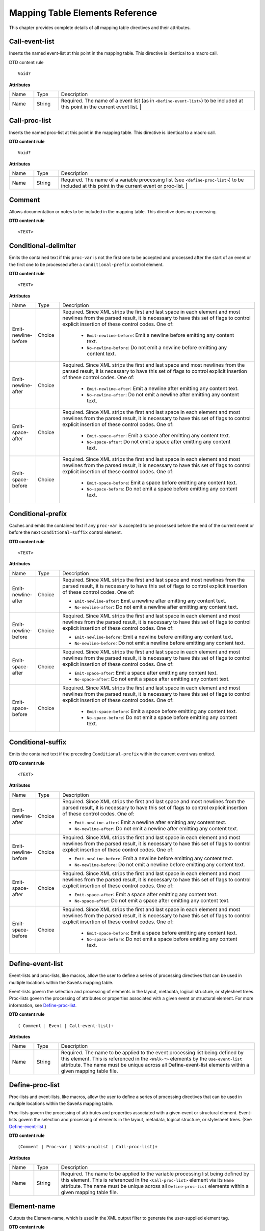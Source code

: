 ******************************************************
Mapping Table Elements Reference
******************************************************

This chapter provides complete details of all mapping table directives and their attributes.

Call-event-list
===============

Inserts the named event-list at this point in the mapping table. This directive is identical to a macro call.

DTD content rule


::

   Void?

**Attributes**



 

.. list-table::
   :widths: 10 10 80
   :header-rows: 0


   * - Name
     - Type
     - Description

   * - Name
     - String
     - Required. The name of a event list (as in ``<Define-event-list>``) to be included at this point in the current event list. |


Call-proc-list
==============

Inserts the named proc-list at this point in the mapping table. This directive is identical to a macro call.

.. _dtd-content-rule-1:

**DTD content rule**


::

   Void?


**Attributes**


.. _section-1:


 

.. list-table::
   :widths: 10 10 80
   :header-rows: 0


   * - Name
     - Type
     - Description

   * - Name
     - String
     - Required. The name of a variable processing list (see ``<define-proc-list>``) to be included at this point in the current event or proc-list. |


Comment
=======

Allows documentation or notes to be included in the mapping table. This directive does no processing.

.. _dtd-content-rule-2:

**DTD content rule**


::

   <TEXT>

Conditional-delimiter
=====================

Emits the contained text if this ``proc-var`` is not the first one to be accepted and processed after the start of an event or the first one to be processed after a ``conditional-prefix`` control element.

.. _dtd-content-rule-3:

**DTD content rule**


::

   <TEXT>

**Attributes**


.. list-table::
   :widths: 10 10 80
   :header-rows: 0


   * - Name
     - Type
     - Description

   * - Emit-newline-before
     - Choice
     - Required. Since XML strips the first and last space in each element and most newlines from the parsed result, it is necessary to have this set of flags to control explicit insertion of these control codes. One of:
       
        *  ``Emit-newline-before``: Emit a newline before emitting any content text.

        *  ``No-newline-before``: Do not emit a newline before emitting any content text.

   * - Emit-newline-after
     - Choice
     - Required. Since XML strips the first and last space and most newlines from the parsed result, it is necessary to have this set of flags to control explicit insertion of these control codes. One of:
       
        * ``Emit-newline-after``: Emit a newline after emitting any content text.
       
        *  ``No-newline-after``: Do not emit a newline after emitting any content text.

   * - Emit-space-after
     - Choice
     - Required. Since XML strips the first and last space in each element and most newlines from the parsed result, it is necessary to have this set of flags to control explicit insertion of these control codes. One of:
       
        *  ``Emit-space-after``: Emit a space after emitting any content text.
       
        * ``No-space-after``: Do not emit a space after emitting any content text.

   * - Emit-space-before
     - Choice
     - Required. Since XML strips the first and last space in each element and most newlines from the parsed result, it is necessary to have this set of flags to control explicit insertion of these control codes. One of:
       
        * ``Emit-space-before``: Emit a space before emitting any content text.
       
        * ``No-space-before``: Do not emit a space before emitting any content text.


Conditional-prefix
==================

Caches and emits the contained text if any ``proc-var`` is accepted to be processed before the end of the current event or before the next ``Conditional-suffix`` control element.

.. _dtd-content-rule-4:

**DTD content rule**


::

   <TEXT>

.. _attributes-3:

**Attributes**

.. list-table::
   :widths: 10 10 80
   :header-rows: 0


   * - Name
     - Type
     - Description

   * - Emit-newline-after
     - Choice
     - Required. Since XML strips the first and last space and most newlines from the parsed result, it is necessary to have this set of flags to control explicit insertion of these control codes. One of:
       
       *  ``Emit-newline-after``: Emit a newline after emitting any content text.
       
       *  ``No-newline-after``: Do not emit a newline after emitting any content text.

   * - Emit-newline-before
     - Choice
     - Required. Since XML strips the first and last space in each element and most newlines from the parsed result, it is necessary to have this set of flags to control explicit insertion of these control codes. One of:
       
       *  ``Emit-newline-before``: Emit a newline before emitting any content text.
       
       *  ``No-newline-before``: Do not emit a newline before emitting any content text.

   * - Emit-space-after
     - Choice
     - Required. Since XML strips the first and last space in each element and most newlines from the parsed result, it is necessary to have this set of flags to control explicit insertion of these control codes. One of:
       
       * ``Emit-space-after``: Emit a space after emitting any content text.
       
       *  ``No-space-after``: Do not emit a space after emitting any content text.

   * - Emit-space-before
     - Choice
     - Required. Since XML strips the first and last space in each element and most newlines from the parsed result, it is necessary to have this set of flags to control explicit insertion of these control codes. One of:
       
        *  ``Emit-space-before``: Emit a space before emitting any content text.
       
        * ``No-space-before``: Do not emit a space before emitting any content text.


Conditional-suffix
==================

Emits the contained text if the preceding ``Conditional-prefix`` within the current event was emitted.

.. _dtd-content-rule-5:

**DTD content rule**


::

   <TEXT>

.. _attributes-4:

**Attributes**


.. _section-4:


 

.. list-table::
   :widths: 10 10 80
   :header-rows: 0


   * - Name
     - Type
     - Description

   * - Emit-newline-after
     - Choice
     - Required. Since XML strips the first and last space and most newlines from the parsed result, it is necessary to have this set of flags to control explicit insertion of these control codes. One of:
       
       *  ``Emit-newline-after``: Emit a newline after emitting any content text.
       
       *  ``No-newline-after``: Do not emit a newline after emitting any content text.

   * - Emit-newline-before
     - Choice
     - Required. Since XML strips the first and last space in each element and most newlines from the parsed result, it is necessary to have this set of flags to control explicit insertion of these control codes. One of:
       
       *  ``Emit-newline-before``: Emit a newline before emitting any content text.
       
       *  ``No-newline-before``: Do not emit a newline before emitting any content text.

   * - Emit-space-after
     - Choice
     - Required. Since XML strips the first and last space in each element and most newlines from the parsed result, it is necessary to have this set of flags to control explicit insertion of these control codes. One of:
       
       *  ``Emit-space-after``: Emit a space after emitting any content text.
       
       * ``No-space-after``: Do not emit a space after emitting any content text.

   * - Emit-space-before
     - Choice
     - Required. Since XML strips the first and last space in each element and most newlines from the parsed result, it is necessary to have this set of flags to control explicit insertion of these control codes. One of:
       
        * ``Emit-space-before``: Emit a space before emitting any content text.
       
        * ``No-space-before``: Do not emit a space before emitting any content text.


Define-event-list
=================

Event-lists and proc-lists, like macros, allow the user to define a series of processing directives that can be used in multiple locations within the SaveAs mapping table.

Event-lists govern the selection and processing of elements in the layout, metadata, logical structure, or stylesheet trees. Proc-lists govern the processing of attributes or properties associated with a given event or structural element. For more information, see `Define-proc-list <SaveAsXML_DirectivesRef.html#50409488_50945>`__.

.. _dtd-content-rule-6:

**DTD content rule**


::

   ( Comment | Event | Call-event-list)+

.. _attributes-5:

**Attributes**


.. _section-5:


 

.. list-table::
   :widths: 10 10 80
   :header-rows: 0


   * - Name
     - Type
     - Description

   * - Name
     - String
     - Required. The name to be applied to the event processing list being defined by this element. This is referenced in the ``<Walk-*>`` elements by the ``Use-event-list`` attribute. The name must be unique across all Define-event-list elements within a given mapping table file.


Define-proc-list
================

Proc-lists and event-lists, like macros, allow the user to define a series of processing directives that can be used in multiple locations within the SaveAs mapping table.

Proc-lists govern the processing of attributes and properties associated with a given event or structural element. Event-lists govern the selection and processing of elements in the layout, metadata, logical structure, or stylesheet trees. (See `Define-event-list <SaveAsXML_DirectivesRef.html#50409488_81516>`__.)

.. _dtd-content-rule-7:

**DTD content rule**


::

   (Comment | Proc-var | Walk-proplist | Call-proc-list)+

.. _attributes-6:

**Attributes**


.. _section-6:


 

.. list-table::
   :widths: 10 10 80
   :header-rows: 0


   * - Name
     - Type
     - Description

   * - Name
     - String
     - Required. The name to be applied to the variable processing list being defined by this element. This is referenced in the ``<Call-proc-list>`` element via its ``Name`` attribute. The name must be unique across all ``Define-proc-list`` elements within a given mapping table file.


Element-name
============

Outputs the Element-name, which is used in the XML output filter to generate the user-supplied element tag.

.. _dtd-content-rule-8:

**DTD content rule**


::

   Void?

.. _attributes-7:

**Attributes**


.. _section-7:


 

.. list-table::
   :widths: 10 10 80
   :header-rows: 0


   * - Name
     - Type
     - Description

   * - Node-type
     - Choice
     - Required. Specifies whether to get the structural element name to emit directly from the ``/S`` key of the StructElem (``Structure-user-label``) or from the result of processing that key via the RoleMap (``Structure-role``). One of: |
       
        * ``Structure-role``: Use the result of processing the StructElem's ``/S`` key via the RoleMap.
       
        * ``Structure-user-label``: Use the StructElem's ``/S`` key.


Emit-all-metadata
=================

Copies the full set of XAP metadata to the output file.

.. _dtd-content-rule-9:

**DTD content rule**


::

   Void?

.. _attributes-8:

**Attributes**


.. _section-8:


 

.. list-table::
   :widths: 10 10 80
   :header-rows: 0


   * - Name
     - Type
     - Description

   * - Emit-newline-after
     - Choice
     - Required. XML strips the first and last space and most newlines from the parsed result, so it is necessary to have this set of flags to control explicit insertion of these control codes. One of:
       
       *  ``Emit-newline-after``: Emit a newline after emitting any content text.
       
       *  ``No-newline-after``: Do not emit a newline after emitting any content text.

   * - Emit-newline-before
     - Choice
     - Required. XML strips the first and last space in each element and most newlines from the parsed result, so it is necessary to have this set of flags to control explicit insertion of these control codes. One of:
       
       *  ``Emit-newline-before``: Emit a newline before emitting any content text.
       
       *  ``No-newline-before``: Do not emit a newline before emitting any content text.

   * - Emit-space-after
     - Choice
     - Required. XML strips the first and last space in each element and most newlines from the parsed result, so it is necessary to have this set of flags to control explicit insertion of these control codes. One of:
       
       *  ``Emit-space-after``: Emit a space after emitting any content text.
       
       *  ``No-space-after``: Do not emit a space after emitting any content text.

   * - Emit-space-before
     - Choice
     - Required. XML strips the first and last space in each element and most newlines from the parsed result, so it is necessary to have this set of flags to control explicit insertion of these control codes. One of:
       
        * ``Emit-space-before``: Emit a space before emitting any content text.
       
        * ``No-space-before``: Do not emit a space before emitting any content text.


Emit-string
===========

Emits the text contained in this mapping table element.

.. _dtd-content-rule-10:

**DTD content rule**


::

   <TEXT>

.. _attributes-9:

**Attributes**


.. _section-9:


 

.. list-table::
   :widths: 10 10 80
   :header-rows: 0


   * - Name
     - Type
     - Description

   * - Emit-newline-after
     - Choice
     - Required. Since XML strips the first and last space and most newlines from the parsed result, it is necessary to have this set of flags to control explicit insertion of these control codes. One of:
       
       *  ``Emit-newline-after``: Emit a newline after emitting any content text.
       
       *  ``No-newline-after``: Do not emit a newline after emitting any content text.

   * - Emit-newline-before
     - Choice
     - Required. Since XML strips the first and last space and most newlines from the parsed result, it is necessary to have this set of flags to control explicit insertion of these control codes. One of:
       
       *  ``Emit-newline-before``: Emit a newline before emitting any content text.
       
       *  ``No-newline-before``: Do not emit a newline before emitting any content text.

   * - Emit-space-after
     - Choice
     - Required. Since XML strips the first and last space and most newlines from the parsed result, it is necessary to have this set of flags to control explicit insertion of these control codes. One of:
       
       *  ``Emit-space-after``: Emit a space after emitting any content text.
       
       *  ``No-space-after``: Do not emit a space after emitting any content text.

   * - Emit-space-before
     - Choice
     - Required. Since XML strips the first and last space and most newlines from the parsed result, it is necessary to have this set of flags to control explicit insertion of these control codes. One of:
       
        * ``Emit-space-before``: Emit a space before emitting any content text.
       
        * ``No-space-before``: Do not emit a space before emitting any content text.


Evaluate-var
============

Does the same processing as ``Proc-var``, except it does not make the data value available to the other contained processing directives. For more information, see `Proc-var <SaveAsXML_DirectivesRef.html#50409488_21899>`__.

.. _dtd-content-rule-11:

**DTD content rule**


::

   (Comment | Conditional-delimeter | Emit-string | Conditional-prefix |
   Element-name | Proc-string | Proc-integer | Proc-fixed | Proc-length |
   Proc-pixels | Proc-enum | Proc-var | Walk-proplist | Call-proc-list |
   Proc-graphic-content | Proc-image-content | Proc-doc-text | Walk-children |
   Walk-metadata | Emit-all-metadata | Walk-cached-property-sets |
   Walk-structure | Walk-layout | Conditional-suffix )+

.. _attributes-10:

**Attributes**

.. list-table::
   :widths: 10 10 80
   :header-rows: 0


   * - Name
     - Type
     - Description

   * - Compare
     - String
     - Optional. The value used to determine ``Diff-from-value``, ``Matches-value``, ``Less-than-value``, or ``More-than-value``. This should be the same type (Fixed, Int32, Atom, String) as the property.                    |

   * - Condition
     - Choice
     - Required. Indicates whether the directives that are children of the ``Proc-var`` directive are to be executed. One of:
       
        * ``Always``: Always execute the children of this ``Proc-var`` directive.
       
        * ``Has-value``: Execute the children of this ``Proc-var`` directive if a value is found on this node (either explicit or Default).
       
        * ``Diff-from-default-for-event``: Execute the children of this ``Proc-var`` directive if a value is found and that value differs from that specified by Default.
       
        * ``Diff-from-ancestor``: Execute the children of this ``Proc-var`` directive if a value is found and that value differs from that specified by searching the inheritance tree for any ancestor.
       
        * ``Diff-from-parent``: Execute the children of this ``Proc-var`` directive if a value is found and that value differs from that specified by examining the inheritance cache of the parent.
       
        * ``Diff-from-predecessor``: Execute the children of this ``Proc-var`` directive if a value is found and that value differs from that specified by examining the inheritance cache of the preceding peer.
       
        * ``Diff-from-value``: Execute the children of this ``Proc-var`` directive if a value is found and that value differs from that specified by ``Compare``. Can be used with any type.                                         |
       
        * ``Matches-value``: Execute the children of this ``Proc-var`` directive if a value is found and that value matches that specified by ``Compare``. Can be used with any type.                                                |
       
        * ``Less-than-value``: Execute the children of this ``Proc-var`` directive if a value is found and that value is less than that specified by ``Compare``. Can only be used with: Fixed, Int32, Atom, String.                 |
       
        * ``Less-equal-value``: Execute the children of this ``Proc-var`` directive if a value is found and that value is less than or equal to that specified by ``Compare``. Can only be used with: Fixed, Int32, Atom, String.    |
       
        * ``More-than-value``: Execute the children of this ``Proc-var`` directive if a value is found and that value is greater than that specified by ``Compare``. Can only be used with: Fixed, Int32, Atom, String.              |
       
        * ``More-equal-value``: Execute the children of this ``Proc-var`` directive if a value is found and that value is greater than or equal to that specified by ``Compare``. Can only be used with: Fixed, Int32, Atom, String. |

   * - Default
     - String
     - Optional. The value to be used if the property is not found on this element (or through inheritance). This should be the same type (Fixed, Int32, Atom, String) as the property.

   * - Inherit
     - Choice
     - Optional. Whether the property value can be inherited from a parent. One of:
       
        * ``Inheritable``: This property can be inherited.
       
        * ``Not-inherited``: This property cannot be inherited (Default).

   * - Owner
     - Choice
     - Required. The owner of the property dictionary. One of:
       
        * ``Metadata``: This is a pseudo-owner for entries in the document's metadata.
       
        * ``Structelem``: This is a pseudo-owner for properties specified directly in the StructElem's obj dictionary.
       
        * ``Layout``: Properties in the StructElem's Attribute dictionary list within the dictionary owned by Layout.
       
        * ``Link``: Properties in the StructElem's Attribute dictionary list within the dictionary owned by Link.
       
        * ``List``: Properties in the StructElem's Attribute dictionary list within the dictionary owned by List.
       
        * ``Table``: Properties in the StructElem's Attribute dictionary list within the dictionary owned by Table.
       
        * ``Auto-span``: This is a pseudo-owner generated by the SaveAs processor for each span it synthesizes by consolidating Tj operators having common styling properties (font, size, color, etc.)
       
        * ``Inline-markup``: This is a pseudo-owner generated by the SaveAs processor when the following inline marking is encountered:
       
       
       
              /Span << ... >> BDC (abbrev.) Tj EMC

   * - Pdf-var
     - String
     - Required. The name of a property in a given property dictionary (see ``Owner``) to be processed or evaluated.                                                                                                               |

   * - Type
     - Choice
     - Required. The primary PDF datatype of the property (see ``Has-enum`` for a possible secondary datatype). One of:
       
        * ``Fixed``: Fixed-point number.
       
        * ``Int32``: A signed integer.
       
        * ``Atom``: A PDF key (/XYZ).
       
        * ``String``: A PDF string.
       
        * ``Color``: An RGB color (array of three Fixed values).
       
        * ``BBox``: A bounding box (array of four Fixed values).


Event
=====

Governs the processing of a node in the layout, logical-structure, metadata, or stylesheet trees. Specifies the processing that is to be performed on entering or exiting the named node.

.. _dtd-content-rule-12:

**DTD content rule**


::

   (Comment | Emit-string | Conditional-prefix | Element-name | Proc-var |
   Walk-proplist | Call-proc-list | Conditional-suffix | Proc-graphic-content |
   Proc-image-content | Proc-doc-text | Walk-children | Walk-metadata |
   Emit-all-metadata | Walk-cached-property-sets | Walk-structure | Walk-layout |
   Evaluate-var)+

.. _attributes-11:

**Attributes**


.. _section-11:


 

.. list-table::
   :widths: 10 10 80
   :header-rows: 0


   * - Name
     - Type
     - Description

   * - Event-class
     - Choice
     - Required. Identifies which transition into or out of the node is to be processed using this event description. One of:
       
        * ``Enter``: Node is being entered from either parent or peer.
       
        * ``Enter-from-parent``: Node is being entered from parent, but not from peer.
       
        * ``Enter-from-peer``: Node is being entered from peer, but not from parent.
       
        * ``Exit``: Node is being exited to either parent or to peer.
       
        * ``Exit-to-parent``: Node is being exited to parent, but not to peer.
       
        * ``Exit-to-peer``: Node is being exited to peer, but not to parent.
       
        * ``Begin-children``: Node is being exited to begin processing its children.
       
        * ``End-children``: Node is being re-entered after processing its children.

   * - Node-content
     - Choice
     - Required. One of:
       
        * ``Empty``: Node has no children or direct content.
       
        * ``Has-text-only``: Node has only text content (no other elements).
       
        * ``Has-kids``: Node has child elements (including possible text-only spans.
       
        * ``Graphic``: Node contains (vector) graphic data.
       
        * ``Image``: Node contains bitmap image data.
       
        * ``Other``: Node is something other than those listed above.

   * - Node-name
     - String
     - Required. Name of the element or role to match, in order to select this event descriptor for processing.

   * - Node-type
     - Choice
     - Required. The ``Node-name`` attribute is matched against either the ``/S`` key of the StructElem (``Structure-user-label``) or against the result of processing that key via the RoleMap (``Structure-role``). One of: |
       
        * ``Any``: Attempt to match on ``Structure-user-label`` then on ``Structure-role``. Also used for matching within metadata and stylesheet construction.                                                                  |
       
        * ``Structure-role``: Compare ``Node-name`` to the result of processing the StructElem's ``/S`` key via the RoleMap.
       
        * ``Structure-user-label``: Compare ``Node-name`` to the StructElem's ``/S`` key.


Proc-doc-text
=============

Emits the text contained in the current structural element.

.. _dtd-content-rule-13:

**DTD content rule**


::

   Void?

.. _attributes-12:

**Attributes**


.. _section-12:


 

.. list-table::
   :widths: 10 10 80
   :header-rows: 0


   * - Name
     - Type
     - Description

   * - do-br-substitution
     - Choice
     - Required. One of:
       
        * ``do-br-substitution``: Emit a ``<BR>`` for every newline found in the doc text.
       
        * ``do-xml-br-substitution``: Emit a ``<br />`` for every newline found in the doc text.
       
        * ``no-substitution``: Disregard newlines in doc text.


Proc-enum
=========

If the data cached by the containing ``Proc-var`` directive is a string or an atom, searches for a match among the ``proc-enum`` choice elements that are children of this control element. If a match is found, issues the ``Value-out`` value of the matching ``Proc-enum-choice`` directive as a string.

.. _dtd-content-rule-14:

**DTD content rule**


::

   Proc-enum-choice+

Proc-enum-choice
================

Specifies the choice and output values for a ``Proc-enum`` directive.

.. _dtd-content-rule-15:

**DTD content rule**


::

   Void?

.. _attributes-13:

**Attributes**


.. _section-13:


 

.. list-table::
   :widths: 10 10 80
   :header-rows: 0


   * - Name
     - Type
     - Description

   * - Value-in
     - String
     - Required. This value is compared to the value cached by the containing ``proc-var`` directive.

   * - Value-out
     - String
     - Required. This value is emitted as a string if a match against ``Value-in`` is found.


Proc-fixed
==========

If the data cached by the containing ``Proc-var`` directive is a FixedPoint number, emits the text representation of the value. This value is scaled using the attributes of this directive as follows:

#. The original value is multiplied by the value of the ``Mul`` attribute.
#. The value of the ``Add`` attribute is added to the result of step 1.
#. The result of step 2 is divided by ``Div``.
#. The result of step 3 is converted to a string. ``Frac-len`` controls the number of digits to the right of the decimal point. ``Frac-dlm`` is the fraction-radix character to be issued if ``Frac-len`` is greater than 0.

``Proc-fixed``, ``Proc-length``, and ``Proc-pixels`` vary only in the default values for ``Mul``, ``Div``, and ``Add``.

.. _dtd-content-rule-16:

**DTD content rule**


::

   Void?

.. _attributes-14:

**Attributes**


.. _section-14:


 

.. list-table::
   :widths: 10 10 80
   :header-rows: 0


   * - Name
     - Type
     - Description

   * - Add
     - String
     - Optional. Default is 0.

   * - Div
     - String
     - Optional. Default is 1.

   * - Frac-dlm
     - String
     - Optional. Default is "."

   * - Frac-len
     - String
     - Optional. Default is 2.

   * - Mul
     - String
     - Optional. Default is 1.


Proc-graphic-content
====================

Processes the content of the current structural element as a vector graphic.

.. _dtd-content-rule-17:

**DTD content rule**


::

   Void?

Proc-hex
========

If the data cached by the containing ``Proc-var`` directive is an Int32, an Uns32, or a Fixed, emits the text representation of the integer portion of the value, after the scaling algorithm is applied. This value is scaled using the attributes of this directive as follows:

#. The original value is multiplied by the value of the ``Mul`` attribute.
#. The value of the ``Add`` attribute is added to the result of step 1.
#. The result of step 2 is divided by ``Div`` and the fraction is discarded.
#. The result of step 3 is converted to a string.

.. _dtd-content-rule-18:

**DTD content rule**


::

   Void?

.. _attributes-15:

**Attributes**


.. _section-15:


 

.. list-table::
   :widths: 10 10 80
   :header-rows: 0


   * - Name
     - Type
     - Description

   * - Add
     - String
     - Optional. Default is 0.

   * - Div
     - String
     - Optional. Default is 1.

   * - Mul
     - String
     - Optional. Default is 1.

   * - Num-digits
     - String
     - Optional. Default is 2.


Proc-image-content
==================

Processes the content of the current structural element as a bitmapped graphic.

.. _dtd-content-rule-19:

**DTD content rule**


::

   Void?

Proc-integer
============

If the data cached by the containing ``Proc-var`` directive is an Int32 or an Uns32, emits the text representation of the value. This value is scaled using the attributes of this directive as follows:

#. The original value is multiplied by the value of the ``Mul`` attribute.
#. The value of the ``Add`` attribute is added to the result of step 1.
#. The result of step 2 is divided by ``Div`` and the fraction is discarded.
#. The result of step 3 is converted to a string.

.. _dtd-content-rule-20:

**DTD content rule**


::

   Void?

.. _attributes-16:

**Attributes**


.. _section-16:


 

.. list-table::
   :widths: 10 10 80
   :header-rows: 0


   * - Name
     - Type
     - Description

   * - Add
     - String
     - Optional. Default is 0.

   * - Div
     - String
     - Optional. Default is 1.

   * - Mul
     - String
     - Optional. Default is 1.


Proc-length
===========

If the data cached by the containing ``Proc-var`` directive is a FixedPoint number, emits the text representation of the value. This value is scaled using the attributes of this directive as follows:

#. The original value is multiplied by the value of the ``Mul`` attribute.
#. The value of the ``Add`` attribute is added to the result of step 1.
#. The result of step 2 is divided by ``Div``.
#. The result of step 3 is converted to a string. ``Frac-len`` controls the number of digits to the right of the decimal point. ``Frac-dlm`` is the fraction-radix character to be issued if ``Frac-len`` is greater than 0.

``Proc-fixed``, ``Proc-length``, and ``Proc-pixels`` vary only in the default values for ``Mul``, ``Div``, and ``Add``.

.. _dtd-content-rule-21:

**DTD content rule**


::

   Void?

.. _attributes-17:

**Attributes**


.. _section-17:


 

.. list-table::
   :widths: 10 10 80
   :header-rows: 0


   * - Name
     - Type
     - Description

   * - Add
     - String
     - Optional. Default is 0.

   * - Div
     - String
     - Optional. Default is 72.

   * - Frac-dlm
     - String
     - Optional. Default is "." (decimal point).

   * - Frac-len
     - String
     - Optional. Default is 2.

   * - Mul
     - String
     - Optional. Default is 72.


Proc-pixels
===========

If the data cached by the containing ``Proc-var`` directive is a FixedPoint number, emits the text representation of the value. This value is scaled using the attributes of this directive:

#. The original value is multiplied by the value of the ``Mul`` attribute.
#. The value of the ``Add`` attribute is added to the result of step 1.
#. The result of step 2 is divided by ``Div``.
#. The result of step 3 is converted to a string. ``Frac-len`` controls the number of digits to the right of the decimal point. ``Frac-dlm`` is the fraction-radix character to be issued if ``Frac-len`` is greater than 0.

``Proc-fixed``, ``Proc-length``, and ``Proc-pixels`` vary only in the default values for ``Mul``, ``Div``, and ``Add``.

.. _dtd-content-rule-22:

**DTD content rule**


::

   Void?

.. _attributes-18:

**Attributes**


.. _section-18:


 

.. list-table::
   :widths: 10 10 80
   :header-rows: 0


   * - Name
     - Type
     - Description

   * - Add
     - String
     - Optional. Default is 36.

   * - Div
     - String
     - Optional. Default is 72.

   * - Frac-dlm
     - String
     - Optional. Default is "." (decimal point).

   * - Frac-len
     - String
     - Optional. Default is 0.

   * - Mul
     - String
     - Optional. Default is 96.


Proc-property
=============

Processes an arbitrary property. This is similar to ``proc-var``, except that it does not select or filter which properties are processed, but simply takes each property owned by the current owner in turn.

.. _dtd-content-rule-23:

**DTD content rule**


::

   (Comment | Conditional-delimeter | Emit-string | Property-name | Property-type)+

Proc-string
===========

If the data cached by the containing ``Proc-var`` directive is a string or an atom, emits the text content of the string or a text representation of the atom's name.

.. _dtd-content-rule-24:

**DTD content rule**


::

   Void?

Proc-var
========

Specifies the formatting and conversion of the named attribute or property (PDF-variable).

This directive also caches the data value and type of the value specified for use by various processing directives within this element.

.. _dtd-content-rule-25:

**DTD content rule**


::

   (Comment | Conditional-delimeter |Emit-string | Conditional-prefix |
   Element-name | Proc-string | Proc-integer | Proc-fixed | Proc-length |
   Proc-pixels | Proc-enum | Proc-doc-text | Proc-graphic-content |
   Proc-image-content | Conditional-suffix )+

.. _attributes-19:

**Attributes**


.. _section-19:


 

.. list-table::
   :widths: 10 10 80
   :header-rows: 0


   * - Name
     - Type
     - Description

   * - Compare
     - String
     - Optional. The value used to determine ``Diff-from-value``, ``Matches-value``, ``Less-than-value``, or ``More-than-value``. This should be the same type (Fixed, Int32, Atom, String) as the property.                    |

   * - Condition
     - Choice
     - Required. Indicates whether the directives that are children of the ``Proc-var`` directive are to be executed. One of:
       
        * ``Always``: Always execute the children of this ``Proc-var`` directive.
       
        * ``Has-value``: Execute the children of this ``Proc-var`` directive if a value is found on this node (either explicit or Default).
       
        * ``Diff-from-default-for-event``: Execute the children of this ``Proc-var`` directive if a value is found and that value differs from that specified by Default.
       
        * ``Diff-from-ancestor``: Execute the children of this ``Proc-var`` directive if a value is found and that value differs from that specified by searching the inheritance tree for any ancestor.
       
        * ``Diff-from-parent``: Execute the children of this ``Proc-var`` directive if a value is found and that value differs from that specified by examining the inheritance cache of the parent.
       
        * ``Diff-from-predecessor``: Execute the children of this ``Proc-var`` directive if a value is found and that value differs from that specified by examining the inheritance cache of the preceding peer.
       
        * ``Diff-from-value``: Execute the children of this ``Proc-var`` directive if a value is found and that value differs from that specified by ``Compare``. Can be used with any type.                                         |
       
        * ``Matches-value``: Execute the children of this ``Proc-var`` directive if a value is found and that value matches that specified by ``Compare``. Can be used with any type.                                                |
       
        * ``Less-than-value``: Execute the children of this ``Proc-var`` directive if a value is found and that value is less than that specified by ``Compare``. Can only be used with: Fixed, Int32, Atom, String.                 |
       
        * ``Less-equal-value``: Execute the children of this ``Proc-var`` directive if a value is found and that value is less than or equal to that specified by ``Compare``. Can only be used with: Fixed, Int32, Atom, String.    |
       
        * ``More-than-value``: Execute the children of this ``Proc-var`` directive if a value is found and that value is greater than that specified by ``Compare``. Can only be used with: Fixed, Int32, Atom, String.              |
       
        * ``More-equal-value``: Execute the children of this ``Proc-var`` directive if a value is found and that value is greater than or equal to that specified by ``Compare``. Can only be used with: Fixed, Int32, Atom, String. |

   * - Default
     - String
     - Optional. The value to be used if the property is not found on this element (or through inheritance). This should be the same type (Fixed, Int32, Atom, String) as the property.

   * - Inherit
     - Choice
     - Optional. Whether the property value can be inherited from a parent. One of:
       
        * ``Inheritable``: This property can be inherited.
       
        * ``Not-inherited``: This property cannot be inherited (Default).

   * - Owner
     - Choice
     - Required. The owner of the property dictionary. One of:
       
        * ``Metadata``: This is a pseudo-owner for entries in the document's metadata.
       
        * ``Structelem``: This is a pseudo-owner for properties specified directly in the StructElem's obj dictionary.
       
        * ``Layout``: Properties in the StructElem's Attribute dictionary list within the dictionary owned by Layout.
       
        * ``Link``: Properties in the StructElem's Attribute dictionary list within the dictionary owned by Link.
       
        * ``List``: Properties in the StructElem's Attribute dictionary list within the dictionary owned by List.
       
        * ``Table``: Properties in the StructElem's Attribute dictionary list within the dictionary owned by Table.
       
        * ``Auto-span``: This is a pseudo-owner generated by the SaveAs processor for each span it synthesizes by consolidating Tj operators having common styling properties (font, size, color, etc.).
       
        * ``Inline-markup``: This is a pseudo-owner generated by the SaveAs processor when the following inline marking is encountered:
       
       
       
              /Span << ... >> BDC (abbrev.) Tj EMC

   * - Pdf-var
     - String
     - Required. The name of a property in a given property dictionary (see Owner) to be processed or evaluated.

   * - Type
     - Choice
     - Required. The primary PDF datatype of the property (see ``Has-enum`` for a possible secondary datatype). One of:
       
        * ``Fixed``: Fixed-point number.
       
        * ``Int32``: A signed integer.
       
        * ``Atom``: A PDF key (/XYZ).
       
        * ``String``: A PDF string.
       
        * ``Color``: An RGB color (array of three Fixed values)
       
        * ``BBox``: A bounding box (array of four Fixed values)


Property-name
=============

Processes the name and key portion of an arbitrary property.

.. _dtd-content-rule-26:

**DTD content rule**


::

   Void?

Property-type
=============

Processes the data portion of an arbitrary property.

.. _dtd-content-rule-27:

**DTD content rule**


::

   (Comment | Conditional-delimeter | Emit-string | Proc-string | Proc-integer |
   Proc-fixed | Proc-length | Proc-pixels | Proc-enum | Proc-doc-text |
   Proc-graphic-content | Proc-image-content)+

.. _attributes-20:

**Attributes**


.. _section-20:


 

.. list-table::
   :widths: 10 10 80
   :header-rows: 0


   * - Name
     - Type
     - Description

   * - Type
     - Choice
     - Required—The primary PDF datatype of the property. One of:
       
        * ``Fixed``: Fixed-point number.
       
        * ``Int32``: A signed integer.
       
        * ``Atom``: A PDF key (/XYZ).
       
        * ``String``: A PDF string.
       
        * ``Color``: An RGB color (array of three Fixed values).
       
        * ``BBox``: A bounding box (array of four Fixed values).


Root
====

The root node of a mapping table. Its attributes specify the name of the filter to appear in the menu and information necessary to properly generate the output file name and type information.

.. _dtd-content-rule-28:

**DTD content rule**


::

   (Comment | Emit-string | Define-event-list | Define-proc-list |
   Walk-metadata | Emit-all-metadata | Walk-cached-property-sets |
   Walk-structure | Walk-layout)+

.. _attributes-21:

**Attributes**


.. _section-21:


 

.. list-table::
   :widths: 10 10 80
   :header-rows: 0


   * - Name
     - Type
     - Description

   * - Encode-out
     - Choice
     - Required. The encoding of the output file. One of:
       
        * ``Utf-8-out``: The file is encoded in UTF-8 (8-bit Unicode).
       
        * ``Utf-16-out``: The file is encoded in UTF-16 (16-bit Unicode).
       
        * ``Ucs-4-out``: The file is encoded in UCS-4 (32-bit Unicode).
       
        * ``Iso-latin-1-out``: The file is encoded as ISO-Latin-1. All Unicode values above 0x00FF are output as numeric character entities (&#xFFFF;).
       
        * ``Html-ascii-out``: The file is encoded as 7-bit ASCII. All Unicode values above 0x007F are output as numeric character entities (&#xFFFF;).

   * - File-format
     - Choice
     - Required. Internal unique name that describes the format of the output file. The following formats are provided:
       
       -  ``Html-3-02``
       -  ``Html-4-01-with-css-1-00``
       -  ``Xml-1-00``
       -  ``Plain Text``

   * - Mac-creator
     - String
     - Required. The file creator field for a Mac OS file.

   * - Mac-type
     - String
     - Required. The file type field for a Mac OS file.

   * - Menu-name
     - | String or | Identifier
     - Required. The text string describing the file format that appears in the Save As dialog box's pulldown menu. The following predefined identifiers, which provide localized menu name strings, can be used in place of a string:
       
       -  ``$IDS_HTML_3_2_MENU_NAME - localized string "HTML 3.2"``
       -  ``$IDS_HTML_4_01_CSS_1_0_MENU_NAME - localized string "HTML 4.01 with CSS 1.0"``
       -  ``$IDS_XML_1_0_MENU_NAME - localized string "XML 1.0"``
       -  ``$IDS_PLAIN_TEXT_MENU_NAME - localized string "Text (Plain)"``

   * - Win-suffix
     - String
     - Required. The three-letter file type suffix for the Windows environment. Also used on Mac OS files.


Void
====

This node is used to avoid the ``<empty/>`` syntax of XML and force the ``<name></name>`` syntax of SGML, which allows editing on any SGML editor as well as any XML editor.

Many elements have the content rule "Void?". However, the Void element should never be specified, thereby leaving the containing node empty.

.. _dtd-content-rule-29:

**DTD content rule**


::

   <EMPTY>

Walk-cached-property-sets
=========================

Directs the SaveAs processor to construct a stylesheet cache and walk the stylesheet data.

.. _dtd-content-rule-30:

**DTD content rule**


::

   Void?

.. _attributes-22:

**Attributes**


.. _section-22:


 

.. list-table::
   :widths: 10 10 80
   :header-rows: 0


   * - Name
     - Type
     - Description

   * - Use-event-list
     - String
     - Required. The name of an event processing list (as in ``<define-event-list>``) to be used to process the events generated by walking the stylesheet data (ClassMap and class information) of the document. |


Walk-children
=============

Directs the SaveAs processor to walk the kids list of the current structural element.

.. _dtd-content-rule-31:

**DTD content rule**


::

   Void?

.. _attributes-23:

**Attributes**


.. _section-23:


 

.. list-table::
   :widths: 10 10 80
   :header-rows: 0


   * - Name
     - Type
     - Description

   * - Use-event-list
     - String
     - Required. The name of an event processing list (see ``<define-event-list>``) to be used to process the events generated by walking the first-level children of the current structural element. |


Walk-layout
===========

This directive is not supported in this version of SaveAsXML.

Walk-metadata
=============

Directs the SaveAsXML processor to walk the ``DocInfo`` metadata portion of the PDF document.

.. _dtd-content-rule-32:

**DTD content rule**


::

   Void?

.. _attributes-24:

**Attributes**


.. _section-24:


 

.. list-table::
   :widths: 10 10 80
   :header-rows: 0


   * - Name
     - Type
     - Description

   * - Use-proc-list
     - String
     - Required. The name of an event processing list (as in ``<define-proc-list>``) to be used to process the attributes found by walking the metadata portion of the document. |


Walk-proplist
=============

Directs the SaveAs processor to walk the specified generic property list (property lists owned by XML, HTML-3.20, and HTML-4.01). This is used to process arbitrary, user-supplied attributes of the current structural element.

.. _dtd-content-rule-33:

**DTD content rule**


::

   (Comment | Conditional-delimeter | Emit-string | Proc-property)+

.. _attributes-25:

**Attributes**


.. _section-25:


 

.. list-table::
   :widths: 10 10 80
   :header-rows: 0


   * - Name
     - Type
     - Description

   * - Owner
     - Choice
     - Required. Selects the attribute list owner. One of:
       
       -  ``Xml``
       -  ``Html-3.20``
       -  ``Html-4.01``
       -  ``Css-1.00``
       -  ``Css-2.00``


Walk-structure
==============

Directs the SaveAsXML processor to walk the logical structure tree and associated content of the PDF document.

.. _dtd-content-rule-34:

DTD content rule


::

   Void?

.. _attributes-26:

**Attributes**


.. _section-26:


 

.. list-table::
   :widths: 10 10 80
   :header-rows: 0


   * - Name
     - Type
     - Description

   * - Use-event-list
     - String
     - Required. The name of an event processing list (as in ``<define-event-list>``) to be used to process the events generated by walking the structure tree of the document. |



